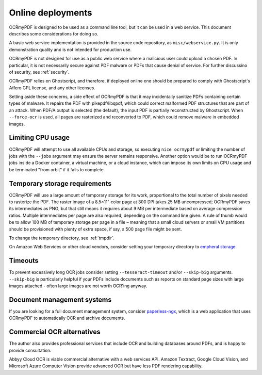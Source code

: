 .. _ocr-service:

==================
Online deployments
==================

OCRmyPDF is designed to be used as a command line tool, but it can be
used in a web service. This document describes some considerations for
doing so.

A basic web service implementation is provided in the source code
repository, as ``misc/webservice.py``. It is only demonstration quality
and is not intended for production use.

OCRmyPDF is not designed for use as a public web service where a
malicious user could upload a chosen PDF. In particular, it is not
necessarily secure against PDF malware or PDFs that cause denial of
service. For further discussino of security, see :ref:`security`.

OCRmyPDF relies on Ghostscript, and therefore, if deployed
online one should be prepared to comply with Ghostscript's Affero GPL
license, and any other licenses.

Setting aside these concerns, a side effect of OCRmyPDF is that it may
incidentally sanitize PDFs containing certain types of malware. It
repairs the PDF with pikepdf/libqpdf, which could correct malformed PDF
structures that are part of an attack. When PDF/A output is selected
(the default), the input PDF is partially reconstructed by Ghostscript.
When ``--force-ocr`` is used, all pages are rasterized and reconverted
to PDF, which could remove malware in embedded images.

Limiting CPU usage
------------------

OCRmyPDF will attempt to use all available CPUs and storage, so
executing ``nice ocrmypdf`` or limiting the number of jobs with the
``--jobs`` argument may ensure the server remains responsive. Another option
would be to run OCRmyPDF jobs inside a Docker container, a virtual machine,
or a cloud instance, which can impose its own limits on CPU usage and be
terminated "from orbit" if it fails to complete.

Temporary storage requirements
------------------------------

OCRmyPDF will use a large amount of temporary storage for its work,
proportional to the total number of pixels needed to rasterize the PDF.
The raster image of a 8.5×11" color page at 300 DPI takes 25 MB
uncompressed; OCRmyPDF saves its intermediates as PNG, but that still
means it requires about 9 MB per intermediate based on average
compression ratios. Multiple intermediates per page are also required,
depending on the command line given. A rule of thumb would be to allow
100 MB of temporary storage per page in a file – meaning that a small
cloud servers or small VM partitions should be provisioned with plenty
of extra space, if say, a 500 page file might be sent.

To change the temporary directory, see :ref:`tmpdir`.

On Amazon Web Services or other cloud vendors, consider setting your
temporary directory to `empheral
storage <https://docs.aws.amazon.com/AWSEC2/latest/UserGuide/InstanceStorage.html>`__.

Timeouts
--------

To prevent excessively long OCR jobs consider setting
``--tesseract-timeout`` and/or ``--skip-big`` arguments. ``--skip-big``
is particularly helpful if your PDFs include documents such as reports
on standard page sizes with large images attached - often large images
are not worth OCR'ing anyway.

Document management systems
---------------------------

If you are looking for a full document management system, consider
`paperless-ngx <https://github.com/paperless-ngx/paperless-ngx>`__,
which is a web application that uses OCRmyPDF to automatically OCR and
archive documents.

Commercial OCR alternatives
---------------------------

The author also provides professional services that include OCR and
building databases around PDFs, and is happy to provide consultation.

Abbyy Cloud OCR is viable commercial alternative with a web services
API. Amazon Textract, Google Cloud Vision, and Microsoft Azure
Computer Vision provide advanced OCR but have less PDF rendering capability.
